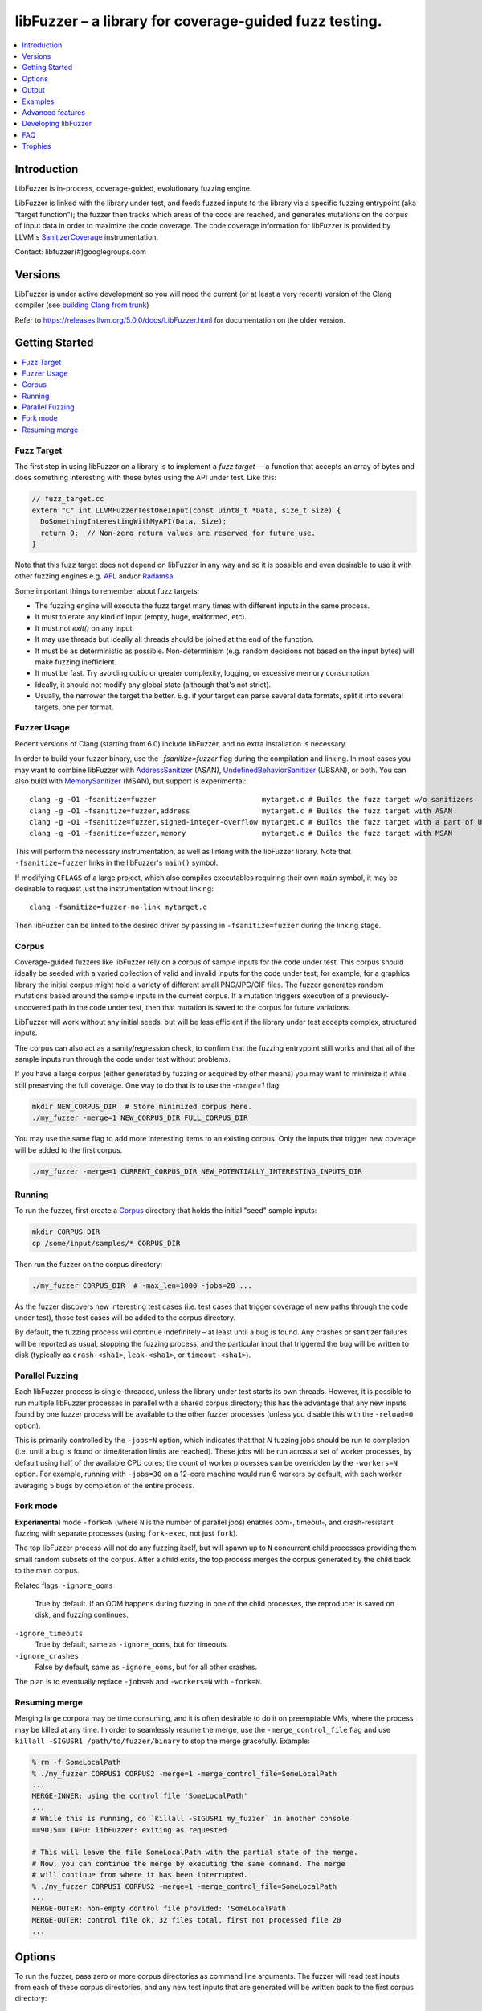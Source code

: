 =======================================================
libFuzzer – a library for coverage-guided fuzz testing.
=======================================================
.. contents::
   :local:
   :depth: 1

Introduction
============

LibFuzzer is in-process, coverage-guided, evolutionary fuzzing engine.

LibFuzzer is linked with the library under test, and feeds fuzzed inputs to the
library via a specific fuzzing entrypoint (aka "target function"); the fuzzer
then tracks which areas of the code are reached, and generates mutations on the
corpus of input data in order to maximize the code coverage.
The code coverage
information for libFuzzer is provided by LLVM's SanitizerCoverage_
instrumentation.

Contact: libfuzzer(#)googlegroups.com

Versions
========

LibFuzzer is under active development so you will need the current
(or at least a very recent) version of the Clang compiler (see `building Clang from trunk`_)

Refer to https://releases.llvm.org/5.0.0/docs/LibFuzzer.html for documentation on the older version.


Getting Started
===============

.. contents::
   :local:
   :depth: 1

Fuzz Target
-----------

The first step in using libFuzzer on a library is to implement a
*fuzz target* -- a function that accepts an array of bytes and
does something interesting with these bytes using the API under test.
Like this:

.. code-block:: c++

  // fuzz_target.cc
  extern "C" int LLVMFuzzerTestOneInput(const uint8_t *Data, size_t Size) {
    DoSomethingInterestingWithMyAPI(Data, Size);
    return 0;  // Non-zero return values are reserved for future use.
  }

Note that this fuzz target does not depend on libFuzzer in any way
and so it is possible and even desirable to use it with other fuzzing engines
e.g. AFL_ and/or Radamsa_.

Some important things to remember about fuzz targets:

* The fuzzing engine will execute the fuzz target many times with different inputs in the same process.
* It must tolerate any kind of input (empty, huge, malformed, etc).
* It must not `exit()` on any input.
* It may use threads but ideally all threads should be joined at the end of the function.
* It must be as deterministic as possible. Non-determinism (e.g. random decisions not based on the input bytes) will make fuzzing inefficient.
* It must be fast. Try avoiding cubic or greater complexity, logging, or excessive memory consumption.
* Ideally, it should not modify any global state (although that's not strict).
* Usually, the narrower the target the better. E.g. if your target can parse several data formats, split it into several targets, one per format.


Fuzzer Usage
------------

Recent versions of Clang (starting from 6.0) include libFuzzer, and no extra installation is necessary.

In order to build your fuzzer binary, use the `-fsanitize=fuzzer` flag during the
compilation and linking. In most cases you may want to combine libFuzzer with
AddressSanitizer_ (ASAN), UndefinedBehaviorSanitizer_ (UBSAN), or both.  You can
also build with MemorySanitizer_ (MSAN), but support is experimental::

   clang -g -O1 -fsanitize=fuzzer                         mytarget.c # Builds the fuzz target w/o sanitizers
   clang -g -O1 -fsanitize=fuzzer,address                 mytarget.c # Builds the fuzz target with ASAN
   clang -g -O1 -fsanitize=fuzzer,signed-integer-overflow mytarget.c # Builds the fuzz target with a part of UBSAN
   clang -g -O1 -fsanitize=fuzzer,memory                  mytarget.c # Builds the fuzz target with MSAN

This will perform the necessary instrumentation, as well as linking with the libFuzzer library.
Note that ``-fsanitize=fuzzer`` links in the libFuzzer's ``main()`` symbol.

If modifying ``CFLAGS`` of a large project, which also compiles executables
requiring their own ``main`` symbol, it may be desirable to request just the
instrumentation without linking::

   clang -fsanitize=fuzzer-no-link mytarget.c

Then libFuzzer can be linked to the desired driver by passing in
``-fsanitize=fuzzer`` during the linking stage.

.. _libfuzzer-corpus:

Corpus
------

Coverage-guided fuzzers like libFuzzer rely on a corpus of sample inputs for the
code under test.  This corpus should ideally be seeded with a varied collection
of valid and invalid inputs for the code under test; for example, for a graphics
library the initial corpus might hold a variety of different small PNG/JPG/GIF
files.  The fuzzer generates random mutations based around the sample inputs in
the current corpus.  If a mutation triggers execution of a previously-uncovered
path in the code under test, then that mutation is saved to the corpus for
future variations.

LibFuzzer will work without any initial seeds, but will be less
efficient if the library under test accepts complex,
structured inputs.

The corpus can also act as a sanity/regression check, to confirm that the
fuzzing entrypoint still works and that all of the sample inputs run through
the code under test without problems.

If you have a large corpus (either generated by fuzzing or acquired by other means)
you may want to minimize it while still preserving the full coverage. One way to do that
is to use the `-merge=1` flag:

.. code-block:: console

  mkdir NEW_CORPUS_DIR  # Store minimized corpus here.
  ./my_fuzzer -merge=1 NEW_CORPUS_DIR FULL_CORPUS_DIR

You may use the same flag to add more interesting items to an existing corpus.
Only the inputs that trigger new coverage will be added to the first corpus.

.. code-block:: console

  ./my_fuzzer -merge=1 CURRENT_CORPUS_DIR NEW_POTENTIALLY_INTERESTING_INPUTS_DIR

Running
-------

To run the fuzzer, first create a Corpus_ directory that holds the
initial "seed" sample inputs:

.. code-block:: console

  mkdir CORPUS_DIR
  cp /some/input/samples/* CORPUS_DIR

Then run the fuzzer on the corpus directory:

.. code-block:: console

  ./my_fuzzer CORPUS_DIR  # -max_len=1000 -jobs=20 ...

As the fuzzer discovers new interesting test cases (i.e. test cases that
trigger coverage of new paths through the code under test), those test cases
will be added to the corpus directory.

By default, the fuzzing process will continue indefinitely – at least until
a bug is found.  Any crashes or sanitizer failures will be reported as usual,
stopping the fuzzing process, and the particular input that triggered the bug
will be written to disk (typically as ``crash-<sha1>``, ``leak-<sha1>``,
or ``timeout-<sha1>``).


Parallel Fuzzing
----------------

Each libFuzzer process is single-threaded, unless the library under test starts
its own threads.  However, it is possible to run multiple libFuzzer processes in
parallel with a shared corpus directory; this has the advantage that any new
inputs found by one fuzzer process will be available to the other fuzzer
processes (unless you disable this with the ``-reload=0`` option).

This is primarily controlled by the ``-jobs=N`` option, which indicates that
that `N` fuzzing jobs should be run to completion (i.e. until a bug is found or
time/iteration limits are reached).  These jobs will be run across a set of
worker processes, by default using half of the available CPU cores; the count of
worker processes can be overridden by the ``-workers=N`` option.  For example,
running with ``-jobs=30`` on a 12-core machine would run 6 workers by default,
with each worker averaging 5 bugs by completion of the entire process.

Fork mode
---------

**Experimental** mode ``-fork=N`` (where ``N`` is the number of parallel jobs)
enables oom-, timeout-, and crash-resistant
fuzzing with separate processes (using ``fork-exec``, not just ``fork``).

The top libFuzzer process will not do any fuzzing itself, but will
spawn up to ``N`` concurrent child processes providing them
small random subsets of the corpus. After a child exits, the top process
merges the corpus generated by the child back to the main corpus.

Related flags:
``-ignore_ooms``
  True by default. If an OOM happens during fuzzing in one of the child processes,
  the reproducer is saved on disk, and fuzzing continues.
``-ignore_timeouts``
  True by default, same as ``-ignore_ooms``, but for timeouts.
``-ignore_crashes``
  False by default, same as ``-ignore_ooms``, but for all other crashes.

The plan is to eventually replace ``-jobs=N`` and ``-workers=N`` with ``-fork=N``.

Resuming merge
--------------

Merging large corpora may be time consuming, and it is often desirable to do it
on preemptable VMs, where the process may be killed at any time.
In order to seamlessly resume the merge, use the ``-merge_control_file`` flag
and use ``killall -SIGUSR1 /path/to/fuzzer/binary`` to stop the merge gracefully. Example:

.. code-block:: console

  % rm -f SomeLocalPath
  % ./my_fuzzer CORPUS1 CORPUS2 -merge=1 -merge_control_file=SomeLocalPath
  ...
  MERGE-INNER: using the control file 'SomeLocalPath'
  ...
  # While this is running, do `killall -SIGUSR1 my_fuzzer` in another console
  ==9015== INFO: libFuzzer: exiting as requested

  # This will leave the file SomeLocalPath with the partial state of the merge.
  # Now, you can continue the merge by executing the same command. The merge
  # will continue from where it has been interrupted.
  % ./my_fuzzer CORPUS1 CORPUS2 -merge=1 -merge_control_file=SomeLocalPath
  ...
  MERGE-OUTER: non-empty control file provided: 'SomeLocalPath'
  MERGE-OUTER: control file ok, 32 files total, first not processed file 20
  ...

Options
=======

To run the fuzzer, pass zero or more corpus directories as command line
arguments.  The fuzzer will read test inputs from each of these corpus
directories, and any new test inputs that are generated will be written
back to the first corpus directory:

.. code-block:: console

  ./fuzzer [-flag1=val1 [-flag2=val2 ...] ] [dir1 [dir2 ...] ]

If a list of files (rather than directories) are passed to the fuzzer program,
then it will re-run those files as test inputs but will not perform any fuzzing.
In this mode the fuzzer binary can be used as a regression test (e.g. on a
continuous integration system) to check the target function and saved inputs
still work.

The most important command line options are:

``-help``
  Print help message.
``-seed``
  Random seed. If 0 (the default), the seed is generated.
``-runs``
  Number of individual test runs, -1 (the default) to run indefinitely.
``-max_len``
  Maximum length of a test input. If 0 (the default), libFuzzer tries to guess
  a good value based on the corpus (and reports it).
``-timeout``
  Timeout in seconds, default 1200. If an input takes longer than this timeout,
  the process is treated as a failure case.
``-rss_limit_mb``
  Memory usage limit in Mb, default 2048. Use 0 to disable the limit.
  If an input requires more than this amount of RSS memory to execute,
  the process is treated as a failure case.
  The limit is checked in a separate thread every second.
  If running w/o ASAN/MSAN, you may use 'ulimit -v' instead.
``-malloc_limit_mb``
  If non-zero, the fuzzer will exit if the target tries to allocate this
  number of Mb with one malloc call.
  If zero (default) same limit as rss_limit_mb is applied.
``-timeout_exitcode``
  Exit code (default 77) used if libFuzzer reports a timeout.
``-error_exitcode``
  Exit code (default 77) used if libFuzzer itself (not a sanitizer) reports a bug (leak, OOM, etc).
``-max_total_time``
  If positive, indicates the maximum total time in seconds to run the fuzzer.
  If 0 (the default), run indefinitely.
``-merge``
  If set to 1, any corpus inputs from the 2nd, 3rd etc. corpus directories
  that trigger new code coverage will be merged into the first corpus
  directory.  Defaults to 0. This flag can be used to minimize a corpus.
``-merge_control_file``
  Specify a control file used for the merge proccess.
  If a merge process gets killed it tries to leave this file in a state
  suitable for resuming the merge. By default a temporary file will be used.
``-minimize_crash``
  If 1, minimizes the provided crash input.
  Use with -runs=N or -max_total_time=N to limit the number of attempts.
``-reload``
  If set to 1 (the default), the corpus directory is re-read periodically to
  check for new inputs; this allows detection of new inputs that were discovered
  by other fuzzing processes.
``-jobs``
  Number of fuzzing jobs to run to completion. Default value is 0, which runs a
  single fuzzing process until completion.  If the value is >= 1, then this
  number of jobs performing fuzzing are run, in a collection of parallel
  separate worker processes; each such worker process has its
  ``stdout``/``stderr`` redirected to ``fuzz-<JOB>.log``.
``-workers``
  Number of simultaneous worker processes to run the fuzzing jobs to completion
  in. If 0 (the default), ``min(jobs, NumberOfCpuCores()/2)`` is used.
``-dict``
  Provide a dictionary of input keywords; see Dictionaries_.
``-use_counters``
  Use `coverage counters`_ to generate approximate counts of how often code
  blocks are hit; defaults to 1.
``-reduce_inputs``
  Try to reduce the size of inputs while preserving their full feature sets;
  defaults to 1.
``-use_value_profile``
  Use `value profile`_ to guide corpus expansion; defaults to 0.
``-only_ascii``
  If 1, generate only ASCII (``isprint``+``isspace``) inputs. Defaults to 0.
``-artifact_prefix``
  Provide a prefix to use when saving fuzzing artifacts (crash, timeout, or
  slow inputs) as ``$(artifact_prefix)file``.  Defaults to empty.
``-exact_artifact_path``
  Ignored if empty (the default).  If non-empty, write the single artifact on
  failure (crash, timeout) as ``$(exact_artifact_path)``. This overrides
  ``-artifact_prefix`` and will not use checksum in the file name. Do not use
  the same path for several parallel processes.
``-print_pcs``
  If 1, print out newly covered PCs. Defaults to 0.
``-print_final_stats``
  If 1, print statistics at exit.  Defaults to 0.
``-detect_leaks``
  If 1 (default) and if LeakSanitizer is enabled
  try to detect memory leaks during fuzzing (i.e. not only at shut down).
``-close_fd_mask``
  Indicate output streams to close at startup. Be careful, this will
  remove diagnostic output from target code (e.g. messages on assert failure).

   - 0 (default): close neither ``stdout`` nor ``stderr``
   - 1 : close ``stdout``
   - 2 : close ``stderr``
   - 3 : close both ``stdout`` and ``stderr``.

For the full list of flags run the fuzzer binary with ``-help=1``.

Output
======

During operation the fuzzer prints information to ``stderr``, for example::

  INFO: Seed: 1523017872
  INFO: Loaded 1 modules (16 guards): [0x744e60, 0x744ea0), 
  INFO: -max_len is not provided, using 64
  INFO: A corpus is not provided, starting from an empty corpus
  #0	READ units: 1
  #1	INITED cov: 3 ft: 2 corp: 1/1b exec/s: 0 rss: 24Mb
  #3811	NEW    cov: 4 ft: 3 corp: 2/2b exec/s: 0 rss: 25Mb L: 1 MS: 5 ChangeBit-ChangeByte-ChangeBit-ShuffleBytes-ChangeByte-
  #3827	NEW    cov: 5 ft: 4 corp: 3/4b exec/s: 0 rss: 25Mb L: 2 MS: 1 CopyPart-
  #3963	NEW    cov: 6 ft: 5 corp: 4/6b exec/s: 0 rss: 25Mb L: 2 MS: 2 ShuffleBytes-ChangeBit-
  #4167	NEW    cov: 7 ft: 6 corp: 5/9b exec/s: 0 rss: 25Mb L: 3 MS: 1 InsertByte-
  ...

The early parts of the output include information about the fuzzer options and
configuration, including the current random seed (in the ``Seed:`` line; this
can be overridden with the ``-seed=N`` flag).

Further output lines have the form of an event code and statistics.  The
possible event codes are:

``READ``
  The fuzzer has read in all of the provided input samples from the corpus
  directories.
``INITED``
  The fuzzer has completed initialization, which includes running each of
  the initial input samples through the code under test.
``NEW``
  The fuzzer has created a test input that covers new areas of the code
  under test.  This input will be saved to the primary corpus directory.
``REDUCE``
  The fuzzer has found a better (smaller) input that triggers previously
  discovered features (set ``-reduce_inputs=0`` to disable).
``pulse``
  The fuzzer has generated 2\ :sup:`n` inputs (generated periodically to reassure
  the user that the fuzzer is still working).
``DONE``
  The fuzzer has completed operation because it has reached the specified
  iteration limit (``-runs``) or time limit (``-max_total_time``).
``RELOAD``
  The fuzzer is performing a periodic reload of inputs from the corpus
  directory; this allows it to discover any inputs discovered by other
  fuzzer processes (see `Parallel Fuzzing`_).

Each output line also reports the following statistics (when non-zero):

``cov:``
  Total number of code blocks or edges covered by executing the current corpus.
``ft:``
  libFuzzer uses different signals to evaluate the code coverage:
  edge coverage, edge counters, value profiles, indirect caller/callee pairs, etc.
  These signals combined are called *features* (`ft:`).
``corp:``
  Number of entries in the current in-memory test corpus and its size in bytes.
``lim:``
  Current limit on the length of new entries in the corpus.  Increases over time
  until the max length (``-max_len``) is reached.
``exec/s:``
  Number of fuzzer iterations per second.
``rss:``
  Current memory consumption.

For ``NEW`` events, the output line also includes information about the mutation
operation that produced the new input:

``L:``
  Size of the new input in bytes.
``MS: <n> <operations>``
  Count and list of the mutation operations used to generate the input.


Examples
========
.. contents::
   :local:
   :depth: 1

Toy example
-----------

A simple function that does something interesting if it receives the input
"HI!"::

  cat << EOF > test_fuzzer.cc
  #include <stdint.h>
  #include <stddef.h>
  extern "C" int LLVMFuzzerTestOneInput(const uint8_t *data, size_t size) {
    if (size > 0 && data[0] == 'H')
      if (size > 1 && data[1] == 'I')
         if (size > 2 && data[2] == '!')
         __builtin_trap();
    return 0;
  }
  EOF
  # Build test_fuzzer.cc with asan and link against libFuzzer.
  clang++ -fsanitize=address,fuzzer test_fuzzer.cc
  # Run the fuzzer with no corpus.
  ./a.out

You should get an error pretty quickly::

  INFO: Seed: 1523017872
  INFO: Loaded 1 modules (16 guards): [0x744e60, 0x744ea0), 
  INFO: -max_len is not provided, using 64
  INFO: A corpus is not provided, starting from an empty corpus
  #0	READ units: 1
  #1	INITED cov: 3 ft: 2 corp: 1/1b exec/s: 0 rss: 24Mb
  #3811	NEW    cov: 4 ft: 3 corp: 2/2b exec/s: 0 rss: 25Mb L: 1 MS: 5 ChangeBit-ChangeByte-ChangeBit-ShuffleBytes-ChangeByte-
  #3827	NEW    cov: 5 ft: 4 corp: 3/4b exec/s: 0 rss: 25Mb L: 2 MS: 1 CopyPart-
  #3963	NEW    cov: 6 ft: 5 corp: 4/6b exec/s: 0 rss: 25Mb L: 2 MS: 2 ShuffleBytes-ChangeBit-
  #4167	NEW    cov: 7 ft: 6 corp: 5/9b exec/s: 0 rss: 25Mb L: 3 MS: 1 InsertByte-
  ==31511== ERROR: libFuzzer: deadly signal
  ...
  artifact_prefix='./'; Test unit written to ./crash-b13e8756b13a00cf168300179061fb4b91fefbed


More examples
-------------

Examples of real-life fuzz targets and the bugs they find can be found
at http://tutorial.libfuzzer.info. Among other things you can learn how
to detect Heartbleed_ in one second.


Advanced features
=================
.. contents::
   :local:
   :depth: 1

Dictionaries
------------
LibFuzzer supports user-supplied dictionaries with input language keywords
or other interesting byte sequences (e.g. multi-byte magic values).
Use ``-dict=DICTIONARY_FILE``. For some input languages using a dictionary
may significantly improve the search speed.
The dictionary syntax is similar to that used by AFL_ for its ``-x`` option::

  # Lines starting with '#' and empty lines are ignored.

  # Adds "blah" (w/o quotes) to the dictionary.
  kw1="blah"
  # Use \\ for backslash and \" for quotes.
  kw2="\"ac\\dc\""
  # Use \xAB for hex values
  kw3="\xF7\xF8"
  # the name of the keyword followed by '=' may be omitted:
  "foo\x0Abar"



Tracing CMP instructions
------------------------

With an additional compiler flag ``-fsanitize-coverage=trace-cmp``
(on by default as part of ``-fsanitize=fuzzer``, see SanitizerCoverageTraceDataFlow_)
libFuzzer will intercept CMP instructions and guide mutations based
on the arguments of intercepted CMP instructions. This may slow down
the fuzzing but is very likely to improve the results.

Value Profile
-------------

With  ``-fsanitize-coverage=trace-cmp`` (default with ``-fsanitize=fuzzer``)
and extra run-time flag ``-use_value_profile=1`` the fuzzer will
collect value profiles for the parameters of compare instructions
and treat some new values as new coverage.

The current imlpementation does roughly the following:

* The compiler instruments all CMP instructions with a callback that receives both CMP arguments.
* The callback computes `(caller_pc&4095) | (popcnt(Arg1 ^ Arg2) << 12)` and uses this value to set a bit in a bitset.
* Every new observed bit in the bitset is treated as new coverage.


This feature has a potential to discover many interesting inputs,
but there are two downsides.
First, the extra instrumentation may bring up to 2x additional slowdown.
Second, the corpus may grow by several times.

Fuzzer-friendly build mode
---------------------------
Sometimes the code under test is not fuzzing-friendly. Examples:

  - The target code uses a PRNG seeded e.g. by system time and
    thus two consequent invocations may potentially execute different code paths
    even if the end result will be the same. This will cause a fuzzer to treat
    two similar inputs as significantly different and it will blow up the test corpus.
    E.g. libxml uses ``rand()`` inside its hash table.
  - The target code uses checksums to protect from invalid inputs.
    E.g. png checks CRC for every chunk.

In many cases it makes sense to build a special fuzzing-friendly build
with certain fuzzing-unfriendly features disabled. We propose to use a common build macro
for all such cases for consistency: ``FUZZING_BUILD_MODE_UNSAFE_FOR_PRODUCTION``.

.. code-block:: c++

  void MyInitPRNG() {
  #ifdef FUZZING_BUILD_MODE_UNSAFE_FOR_PRODUCTION
    // In fuzzing mode the behavior of the code should be deterministic.
    srand(0);
  #else
    srand(time(0));
  #endif
  }



AFL compatibility
-----------------
LibFuzzer can be used together with AFL_ on the same test corpus.
Both fuzzers expect the test corpus to reside in a directory, one file per input.
You can run both fuzzers on the same corpus, one after another:

.. code-block:: console

  ./afl-fuzz -i testcase_dir -o findings_dir /path/to/program @@
  ./llvm-fuzz testcase_dir findings_dir  # Will write new tests to testcase_dir

Periodically restart both fuzzers so that they can use each other's findings.
Currently, there is no simple way to run both fuzzing engines in parallel while sharing the same corpus dir.

You may also use AFL on your target function ``LLVMFuzzerTestOneInput``:
see an example `here <https://github.com/llvm/llvm-project/tree/master/compiler-rt/lib/fuzzer/afl>`__.

How good is my fuzzer?
----------------------

Once you implement your target function ``LLVMFuzzerTestOneInput`` and fuzz it to death,
you will want to know whether the function or the corpus can be improved further.
One easy to use metric is, of course, code coverage.

We recommend to use
`Clang Coverage <http://clang.llvm.org/docs/SourceBasedCodeCoverage.html>`_,
to visualize and study your code coverage
(`example <https://github.com/google/fuzzer-test-suite/blob/master/tutorial/libFuzzerTutorial.md#visualizing-coverage>`_).


User-supplied mutators
----------------------

LibFuzzer allows to use custom (user-supplied) mutators, see
`Structure-Aware Fuzzing <https://github.com/google/fuzzer-test-suite/blob/master/tutorial/structure-aware-fuzzing.md>`_
for more details.

Startup initialization
----------------------
If the library being tested needs to be initialized, there are several options.

The simplest way is to have a statically initialized global object inside
`LLVMFuzzerTestOneInput` (or in global scope if that works for you):

.. code-block:: c++

  extern "C" int LLVMFuzzerTestOneInput(const uint8_t *Data, size_t Size) {
    static bool Initialized = DoInitialization();
    ...

Alternatively, you may define an optional init function and it will receive
the program arguments that you can read and modify. Do this **only** if you
really need to access ``argv``/``argc``.

.. code-block:: c++

   extern "C" int LLVMFuzzerInitialize(int *argc, char ***argv) {
    ReadAndMaybeModify(argc, argv);
    return 0;
   }


Leaks
-----

Binaries built with AddressSanitizer_ or LeakSanitizer_ will try to detect
memory leaks at the process shutdown.
For in-process fuzzing this is inconvenient
since the fuzzer needs to report a leak with a reproducer as soon as the leaky
mutation is found. However, running full leak detection after every mutation
is expensive.

By default (``-detect_leaks=1``) libFuzzer will count the number of
``malloc`` and ``free`` calls when executing every mutation.
If the numbers don't match (which by itself doesn't mean there is a leak)
libFuzzer will invoke the more expensive LeakSanitizer_
pass and if the actual leak is found, it will be reported with the reproducer
and the process will exit.

If your target has massive leaks and the leak detection is disabled
you will eventually run out of RAM (see the ``-rss_limit_mb`` flag).


Developing libFuzzer
====================

LibFuzzer is built as a part of LLVM project by default on macos and Linux.
Users of other operating systems can explicitly request compilation using
``-DLIBFUZZER_ENABLE=YES`` flag.
Tests are run using ``check-fuzzer`` target from the build directory
which was configured with ``-DLIBFUZZER_ENABLE_TESTS=ON`` flag.

.. code-block:: console

    ninja check-fuzzer


FAQ
=========================

Q. Why doesn't libFuzzer use any of the LLVM support?
-----------------------------------------------------

There are two reasons.

First, we want this library to be used outside of the LLVM without users having to
build the rest of LLVM. This may sound unconvincing for many LLVM folks,
but in practice the need for building the whole LLVM frightens many potential
users -- and we want more users to use this code.

Second, there is a subtle technical reason not to rely on the rest of LLVM, or
any other large body of code (maybe not even STL). When coverage instrumentation
is enabled, it will also instrument the LLVM support code which will blow up the
coverage set of the process (since the fuzzer is in-process). In other words, by
using more external dependencies we will slow down the fuzzer while the main
reason for it to exist is extreme speed.

Q. Does libFuzzer Support Windows?
------------------------------------------------------------------------------------

Yes, libFuzzer now supports Windows. Initial support was added in r341082.
Any build of Clang 9 supports it. You can download a build of Clang for Windows
that has libFuzzer from
`LLVM Snapshot Builds <https://llvm.org/builds/>`_.

Using libFuzzer on Windows without ASAN is unsupported. Building fuzzers with the
``/MD`` (dynamic runtime library) compile option is unsupported. Support for these
may be added in the future. Linking fuzzers with the ``/INCREMENTAL`` link option
(or the ``/DEBUG`` option which implies it) is also unsupported.

Send any questions or comments to the mailing list: libfuzzer(#)googlegroups.com

Q. When libFuzzer is not a good solution for a problem?
---------------------------------------------------------

* If the test inputs are validated by the target library and the validator
  asserts/crashes on invalid inputs, in-process fuzzing is not applicable.
* Bugs in the target library may accumulate without being detected. E.g. a memory
  corruption that goes undetected at first and then leads to a crash while
  testing another input. This is why it is highly recommended to run this
  in-process fuzzer with all sanitizers to detect most bugs on the spot.
* It is harder to protect the in-process fuzzer from excessive memory
  consumption and infinite loops in the target library (still possible).
* The target library should not have significant global state that is not
  reset between the runs.
* Many interesting target libraries are not designed in a way that supports
  the in-process fuzzer interface (e.g. require a file path instead of a
  byte array).
* If a single test run takes a considerable fraction of a second (or
  more) the speed benefit from the in-process fuzzer is negligible.
* If the target library runs persistent threads (that outlive
  execution of one test) the fuzzing results will be unreliable.

Q. So, what exactly this Fuzzer is good for?
--------------------------------------------

This Fuzzer might be a good choice for testing libraries that have relatively
small inputs, each input takes < 10ms to run, and the library code is not expected
to crash on invalid inputs.
Examples: regular expression matchers, text or binary format parsers, compression,
network, crypto.

Q. LibFuzzer crashes on my complicated fuzz target (but works fine for me on smaller targets).
----------------------------------------------------------------------------------------------

Check if your fuzz target uses ``dlclose``.
Currently, libFuzzer doesn't support targets that call ``dlclose``,
this may be fixed in future.


Trophies
========
* Thousands of bugs found on OSS-Fuzz:  https://opensource.googleblog.com/2017/05/oss-fuzz-five-months-later-and.html

* GLIBC: https://sourceware.org/glibc/wiki/FuzzingLibc

* MUSL LIBC: `[1] <http://git.musl-libc.org/cgit/musl/commit/?id=39dfd58417ef642307d90306e1c7e50aaec5a35c>`__ `[2] <http://www.openwall.com/lists/oss-security/2015/03/30/3>`__

* `pugixml <https://github.com/zeux/pugixml/issues/39>`_

* PCRE: Search for "LLVM fuzzer" in http://vcs.pcre.org/pcre2/code/trunk/ChangeLog?view=markup;
  also in `bugzilla <https://bugs.exim.org/buglist.cgi?bug_status=__all__&content=libfuzzer&no_redirect=1&order=Importance&product=PCRE&query_format=specific>`_

* `ICU <http://bugs.icu-project.org/trac/ticket/11838>`_

* `Freetype <https://savannah.nongnu.org/search/?words=LibFuzzer&type_of_search=bugs&Search=Search&exact=1#options>`_

* `Harfbuzz <https://github.com/behdad/harfbuzz/issues/139>`_

* `SQLite <http://www3.sqlite.org/cgi/src/info/088009efdd56160b>`_

* `Python <http://bugs.python.org/issue25388>`_

* OpenSSL/BoringSSL: `[1] <https://boringssl.googlesource.com/boringssl/+/cb852981cd61733a7a1ae4fd8755b7ff950e857d>`_ `[2] <https://openssl.org/news/secadv/20160301.txt>`_ `[3] <https://boringssl.googlesource.com/boringssl/+/2b07fa4b22198ac02e0cee8f37f3337c3dba91bc>`_ `[4] <https://boringssl.googlesource.com/boringssl/+/6b6e0b20893e2be0e68af605a60ffa2cbb0ffa64>`_  `[5] <https://github.com/openssl/openssl/pull/931/commits/dd5ac557f052cc2b7f718ac44a8cb7ac6f77dca8>`_ `[6] <https://github.com/openssl/openssl/pull/931/commits/19b5b9194071d1d84e38ac9a952e715afbc85a81>`_

* `Libxml2
  <https://bugzilla.gnome.org/buglist.cgi?bug_status=__all__&content=libFuzzer&list_id=68957&order=Importance&product=libxml2&query_format=specific>`_ and `[HT206167] <https://support.apple.com/en-gb/HT206167>`_ (CVE-2015-5312, CVE-2015-7500, CVE-2015-7942)

* `Linux Kernel's BPF verifier <https://github.com/iovisor/bpf-fuzzer>`_

* `Linux Kernel's Crypto code <https://www.spinics.net/lists/stable/msg199712.html>`_

* Capstone: `[1] <https://github.com/aquynh/capstone/issues/600>`__ `[2] <https://github.com/aquynh/capstone/commit/6b88d1d51eadf7175a8f8a11b690684443b11359>`__

* file:`[1] <http://bugs.gw.com/view.php?id=550>`__  `[2] <http://bugs.gw.com/view.php?id=551>`__  `[3] <http://bugs.gw.com/view.php?id=553>`__  `[4] <http://bugs.gw.com/view.php?id=554>`__

* Radare2: `[1] <https://github.com/revskills?tab=contributions&from=2016-04-09>`__

* gRPC: `[1] <https://github.com/grpc/grpc/pull/6071/commits/df04c1f7f6aec6e95722ec0b023a6b29b6ea871c>`__ `[2] <https://github.com/grpc/grpc/pull/6071/commits/22a3dfd95468daa0db7245a4e8e6679a52847579>`__ `[3] <https://github.com/grpc/grpc/pull/6071/commits/9cac2a12d9e181d130841092e9d40fa3309d7aa7>`__ `[4] <https://github.com/grpc/grpc/pull/6012/commits/82a91c91d01ce9b999c8821ed13515883468e203>`__ `[5] <https://github.com/grpc/grpc/pull/6202/commits/2e3e0039b30edaf89fb93bfb2c1d0909098519fa>`__ `[6] <https://github.com/grpc/grpc/pull/6106/files>`__

* WOFF2: `[1] <https://github.com/google/woff2/commit/a15a8ab>`__

* LLVM: `Clang <https://llvm.org/bugs/show_bug.cgi?id=23057>`_, `Clang-format <https://llvm.org/bugs/show_bug.cgi?id=23052>`_, `libc++ <https://llvm.org/bugs/show_bug.cgi?id=24411>`_, `llvm-as <https://llvm.org/bugs/show_bug.cgi?id=24639>`_, `Demangler <https://bugs.chromium.org/p/chromium/issues/detail?id=606626>`_, Disassembler: http://reviews.llvm.org/rL247405, http://reviews.llvm.org/rL247414, http://reviews.llvm.org/rL247416, http://reviews.llvm.org/rL247417, http://reviews.llvm.org/rL247420, http://reviews.llvm.org/rL247422.

* Tensorflow: `[1] <https://da-data.blogspot.com/2017/01/finding-bugs-in-tensorflow-with.html>`__

* Ffmpeg: `[1] <https://github.com/FFmpeg/FFmpeg/commit/c92f55847a3d9cd12db60bfcd0831ff7f089c37c>`__  `[2] <https://github.com/FFmpeg/FFmpeg/commit/25ab1a65f3acb5ec67b53fb7a2463a7368f1ad16>`__  `[3] <https://github.com/FFmpeg/FFmpeg/commit/85d23e5cbc9ad6835eef870a5b4247de78febe56>`__ `[4] <https://github.com/FFmpeg/FFmpeg/commit/04bd1b38ee6b8df410d0ab8d4949546b6c4af26a>`__

* `Wireshark <https://bugs.wireshark.org/bugzilla/buglist.cgi?bug_status=UNCONFIRMED&bug_status=CONFIRMED&bug_status=IN_PROGRESS&bug_status=INCOMPLETE&bug_status=RESOLVED&bug_status=VERIFIED&f0=OP&f1=OP&f2=product&f3=component&f4=alias&f5=short_desc&f7=content&f8=CP&f9=CP&j1=OR&o2=substring&o3=substring&o4=substring&o5=substring&o6=substring&o7=matches&order=bug_id%20DESC&query_format=advanced&v2=libfuzzer&v3=libfuzzer&v4=libfuzzer&v5=libfuzzer&v6=libfuzzer&v7=%22libfuzzer%22>`_

* `QEMU <https://researchcenter.paloaltonetworks.com/2017/09/unit42-palo-alto-networks-discovers-new-qemu-vulnerability/>`_

.. _pcre2: http://www.pcre.org/
.. _AFL: http://lcamtuf.coredump.cx/afl/
.. _Radamsa: https://github.com/aoh/radamsa
.. _SanitizerCoverage: http://clang.llvm.org/docs/SanitizerCoverage.html
.. _SanitizerCoverageTraceDataFlow: http://clang.llvm.org/docs/SanitizerCoverage.html#tracing-data-flow
.. _AddressSanitizer: http://clang.llvm.org/docs/AddressSanitizer.html
.. _LeakSanitizer: http://clang.llvm.org/docs/LeakSanitizer.html
.. _Heartbleed: http://en.wikipedia.org/wiki/Heartbleed
.. _FuzzerInterface.h: https://github.com/llvm/llvm-project/blob/master/compiler-rt/lib/fuzzer/FuzzerInterface.h
.. _3.7.0: http://llvm.org/releases/3.7.0/docs/LibFuzzer.html
.. _building Clang from trunk: http://clang.llvm.org/get_started.html
.. _MemorySanitizer: http://clang.llvm.org/docs/MemorySanitizer.html
.. _UndefinedBehaviorSanitizer: http://clang.llvm.org/docs/UndefinedBehaviorSanitizer.html
.. _`coverage counters`: http://clang.llvm.org/docs/SanitizerCoverage.html#coverage-counters
.. _`value profile`: #value-profile
.. _`caller-callee pairs`: http://clang.llvm.org/docs/SanitizerCoverage.html#caller-callee-coverage
.. _BoringSSL: https://boringssl.googlesource.com/boringssl/

